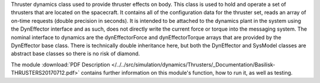 
Thruster dynamics class used to provide thruster effects on body.  This class is used to hold and operate a set of thrusters that are located
on the spacecraft.  It contains all of the configuration data for the thruster
set, reads an array of on-time requests (double precision in seconds).  It is
intended to be attached to the dynamics plant in the system using the
DynEffector interface and as such, does not directly write the current force
or torque into the messaging system.  The nominal interface to dynamics are the
dynEffectorForce and dynEffectorTorque arrays that are provided by the DynEffector base class.
There is technically double inheritance here, but both the DynEffector and
SysModel classes are abstract base classes so there is no risk of diamond.

The module
:download:`PDF Description </../../src/simulation/dynamics/Thrusters/_Documentation/Basilisk-THRUSTERS20170712.pdf>`
contains further information on this module's function,
how to run it, as well as testing.


